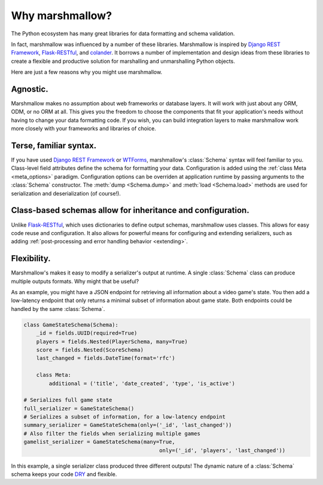.. module:: marshmallow

Why marshmallow?
================

The Python ecosystem has many great libraries for data formatting and schema validation.

In fact, marshmallow was influenced by a number of these libraries. Marshmallow is inspired by `Django REST Framework`_, `Flask-RESTful`_, and `colander <http://docs.pylonsproject.org/projects/colander/en/latest/>`_. It borrows a number of implementation and design ideas from these libraries to create a flexible and productive solution for marshalling and unmarshalling Python objects.

Here are just a few reasons why you might use marshmallow.

Agnostic.
---------

Marshmallow makes no assumption about web frameworks or database layers. It will work with just about any ORM, ODM, or no ORM at all. This gives you the freedom to choose the components that fit your application's needs without having to change your data formatting code. If you wish, you can build integration layers to make marshmallow work more closely with your frameworks and libraries of choice.

Terse, familiar syntax.
-----------------------

If you have used `Django REST Framework`_ or  `WTForms <http://wtforms.simplecodes.com/docs/1.0.3/>`_, marshmallow's :class:`Schema` syntax will feel familiar to you. Class-level field attributes define the schema for formatting your data. Configuration is added using the :ref:`class Meta <meta_options>` paradigm. Configuration options can be overriden at application runtime by passing arguments to the :class:`Schema` constructor. The :meth:`dump <Schema.dump>` and :meth:`load <Schema.load>` methods are used for serialization and deserialization (of course!).

Class-based schemas allow for inheritance and configuration.
------------------------------------------------------------

Unlike `Flask-RESTful`_, which uses dictionaries to define output schemas, marshmallow uses classes. This allows for easy code reuse and configuration. It also allows for powerful means for configuring and extending serializers, such as adding :ref:`post-processing and error handling behavior <extending>`.

Flexibility.
------------

Marshmallow's makes it easy to modify a serializer's output at runtime. A single :class:`Schema` class can produce multiple outputs formats. Why might that be useful?

As an example, you might have a JSON endpoint for retrieving all information about a video game's state. You then add a low-latency endpoint that only returns a minimal subset of information about game state. Both endpoints could be handled by the same :class:`Schema`.

.. code-block:: python

    class GameStateSchema(Schema):
        _id = fields.UUID(required=True)
        players = fields.Nested(PlayerSchema, many=True)
        score = fields.Nested(ScoreSchema)
        last_changed = fields.DateTime(format='rfc')

        class Meta:
            additional = ('title', 'date_created', 'type', 'is_active')

    # Serializes full game state
    full_serializer = GameStateSchema()
    # Serializes a subset of information, for a low-latency endpoint
    summary_serializer = GameStateSchema(only=('_id', 'last_changed'))
    # Also filter the fields when serializing multiple games
    gamelist_serializer = GameStateSchema(many=True,
                                               only=('_id', 'players', 'last_changed'))

In this example, a single serializer class produced three different outputs! The dynamic nature of a :class:`Schema` schema keeps your code `DRY <https://en.wikipedia.org/wiki/DRY>`_ and flexible.

.. _Django REST Framework: http://www.django-rest-framework.org/
.. _Flask-RESTful: http://flask-restful.readthedocs.org/
